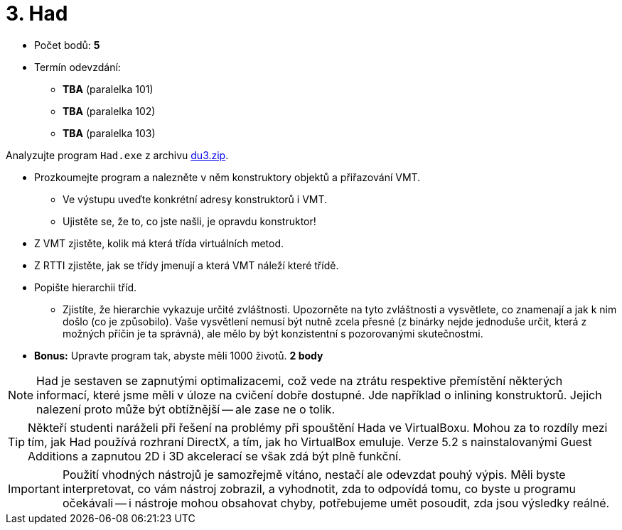 ﻿
= 3. Had
:imagesdir: ../media/labs/05
:toc:

* Počet bodů: *5*
* Termín odevzdání:
** *TBA* (paralelka 101)
** *TBA* (paralelka 102)
** *TBA* (paralelka 103)

Analyzujte program `Had.exe` z archivu link:{imagesdir}/du3.zip[du3.zip].

* Prozkoumejte program a nalezněte v něm konstruktory objektů a přiřazování VMT.
** Ve výstupu uveďte konkrétní adresy konstruktorů i VMT.
** Ujistěte se, že to, co jste našli, je opravdu konstruktor!
* Z VMT zjistěte, kolik má která třída virtuálních metod.
* Z RTTI zjistěte, jak se třídy jmenují a která VMT náleží které třídě.
* Popište hierarchii tříd.
** Zjistíte, že hierarchie vykazuje určité zvláštnosti. Upozorněte na tyto zvláštnosti a vysvětlete, co znamenají a jak k nim došlo (co je způsobilo). Vaše vysvětlení nemusí být nutně zcela přesné (z binárky nejde jednoduše určit, která z možných příčin je ta správná), ale mělo by být konzistentní s pozorovanými skutečnostmi.
* *Bonus:* Upravte program tak, abyste měli 1000 životů. *2 body*

[NOTE]
====
Had je sestaven se zapnutými optimalizacemi, což vede na ztrátu respektive přemístění některých informací, které jsme měli v úloze na cvičení dobře dostupné. Jde například o inlining konstruktorů. Jejich nalezení proto může být obtížnější -- ale zase ne o tolik.
====

[TIP]
====
Někteří studenti naráželi při řešení na problémy při spouštění Hada ve VirtualBoxu. Mohou za to rozdíly mezi tím, jak Had používá rozhraní DirectX, a tím, jak ho VirtualBox emuluje. Verze 5.2 s nainstalovanými Guest Additions a zapnutou 2D i 3D akcelerací se však zdá být plně funkční.
====

[IMPORTANT]
====
Použití vhodných nástrojů je samozřejmě vítáno, nestačí ale odevzdat pouhý výpis. Měli byste interpretovat, co vám nástroj zobrazil, a vyhodnotit, zda to odpovídá tomu, co byste u programu očekávali -- i nástroje mohou obsahovat chyby, potřebujeme umět posoudit, zda jsou výsledky reálné.
====
